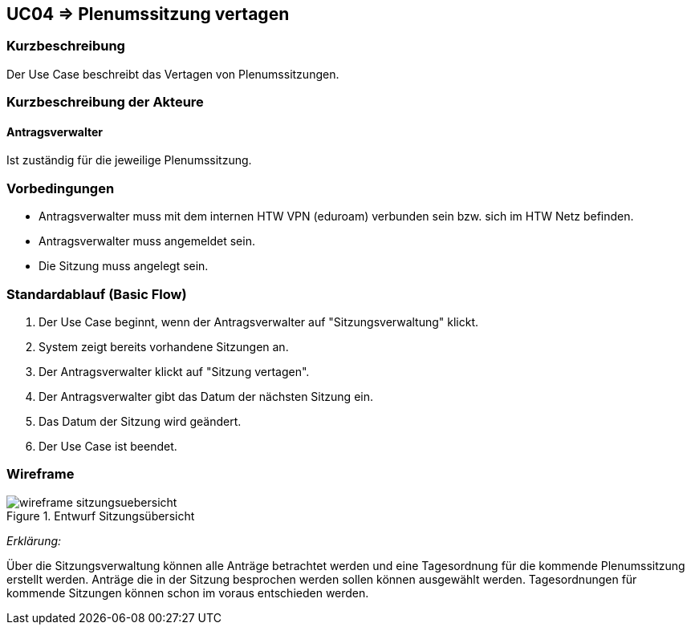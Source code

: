 //Nutzen Sie dieses Template als Grundlage für die Spezifikation *einzelner* Use-Cases. Diese lassen sich dann per Include in das Use-Case Model Dokument einbinden (siehe Beispiel dort).

== UC04 => Plenumssitzung vertagen

=== Kurzbeschreibung
Der Use Case beschreibt das Vertagen von Plenumssitzungen.

=== Kurzbeschreibung der Akteure

==== Antragsverwalter
Ist zuständig für die jeweilige Plenumssitzung.

=== Vorbedingungen
//Vorbedingungen müssen erfüllt, damit der Use Case beginnen kann, z.B. Benutzer ist angemeldet, Warenkorb ist nicht leer...

- Antragsverwalter muss mit dem internen HTW VPN (eduroam) verbunden sein bzw. sich im HTW Netz befinden.

- Antragsverwalter muss angemeldet sein.

- Die Sitzung muss angelegt sein.

=== Standardablauf (Basic Flow)
//Der Standardablauf definiert die Schritte für den Erfolgsfall ("Happy Path")
. Der Use Case beginnt, wenn der Antragsverwalter auf "Sitzungsverwaltung" klickt. 
. System zeigt bereits vorhandene Sitzungen an.
. Der Antragsverwalter klickt auf "Sitzung vertagen".
. Der Antragsverwalter gibt das Datum der nächsten Sitzung ein.
. Das Datum der Sitzung wird geändert. 
. Der Use Case ist beendet.

=== Wireframe

image::wireframe_sitzungsuebersicht.png[title="Entwurf Sitzungsübersicht"]

_Erklärung:_

Über die Sitzungsverwaltung können alle Anträge betrachtet werden und eine Tagesordnung für die kommende Plenumssitzung erstellt werden. Anträge die in der Sitzung besprochen werden sollen können ausgewählt werden. Tagesordnungen für kommende Sitzungen können schon im voraus entschieden werden.

////

=> Platzhalter für Beleg entfernt

=== Alternative Abläufe
//Nutzen Sie alternative Abläufe für Fehlerfälle, Ausnahmen und Erweiterungen zum Standardablauf

//==== AB1 

=== Unterabläufe (subflows)
//Nutzen Sie Unterabläufe, um wiederkehrende Schritte auszulagern

==== <Unterablauf 1>
. <Unterablauf 1, Schritt 1>
. …
. <Unterablauf 1, Schritt n>

=== Wesentliche Szenarios
//Szenarios sind konkrete Instanzen eines Use Case, d.h. mit einem konkreten Akteur und einem konkreten Durchlauf der o.g. Flows. Szenarios können als Vorstufe für die Entwicklung von Flows und/oder zu deren Validierung verwendet werden.

==== <Szenario 1>
. <Szenario 1, Schritt 1>
. …
. <Szenario 1, Schritt n>

=== Nachbedingungen
//Nachbedingungen beschreiben das Ergebnis des Use Case, z.B. einen bestimmten Systemzustand.

==== <Nachbedingung 1>

=== Besondere Anforderungen
//Besondere Anforderungen können sich auf nicht-funktionale Anforderungen wie z.B. einzuhaltende Standards, Qualitätsanforderungen oder Anforderungen an die Benutzeroberfläche beziehen.

==== <Besondere Anforderung 1>

////